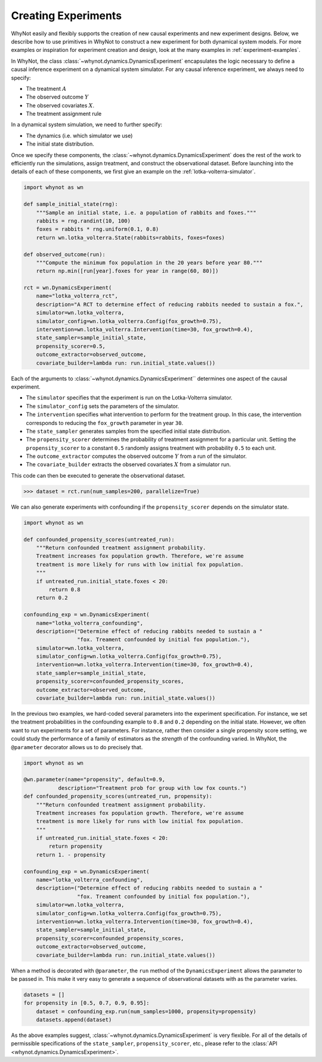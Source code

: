 .. _designing-new-experiments:

Creating Experiments
====================
WhyNot easily and flexibly supports the creation of new causal experiments and
new experiment designs. Below, we describe how to use primitives in WhyNot to
construct a new experiment for both dynamical system models. For more examples
or inspiration for experiment creation and design, look at the many examples in
:ref:`experiment-examples`.

In WhyNot, the class :class:`~whynot.dynamics.DynamicsExperiment` encapsulates
the logic necessary to define a causal inference experiment on a dynamical
system simulator. For any causal inference experiment, we always need to
specify:

- The treatment :math:`A`
- The observed outcome :math:`Y`
- The observed covariates :math:`X`.
- The treatment assignment rule

In a dynamical system simulation, we need to further specify:

- The dynamics (i.e. which simulator we use)
- The initial state distribution.

Once we specify these components, the
:class:`~whynot.dynamics.DynamicsExperiment` does the rest of the work to
efficiently run the simulations, assign treatment, and construct the
observational dataset. Before launching into the details of each of these
components, we first give an example on the :ref:`lotka-volterra-simulator`.

.. code:: python

    import whynot as wn

    def sample_initial_state(rng):
        """Sample an initial state, i.e. a population of rabbits and foxes."""
        rabbits = rng.randint(10, 100)
        foxes = rabbits * rng.uniform(0.1, 0.8)
        return wn.lotka_volterra.State(rabbits=rabbits, foxes=foxes)

    def observed_outcome(run):
        """Compute the minimum fox population in the 20 years before year 80."""
        return np.min([run[year].foxes for year in range(60, 80)])

    rct = wn.DynamicsExperiment(
        name="lotka_volterra_rct",
        description="A RCT to determine effect of reducing rabbits needed to sustain a fox.",
        simulator=wn.lotka_volterra,
        simulator_config=wn.lotka_volterra.Config(fox_growth=0.75),
        intervention=wn.lotka_volterra.Intervention(time=30, fox_growth=0.4),
        state_sampler=sample_initial_state,
        propensity_scorer=0.5,
        outcome_extractor=observed_outcome,
        covariate_builder=lambda run: run.initial_state.values())

Each of the arguments to :class:`~whynot.dynamics.DynamicsExperiment``
determines one aspect of the causal experiment.

- The ``simulator`` specifies that the experiment is run on the Lotka-Volterra
  simulator.
- The ``simulator_config`` sets the parameters of the simulator.
- The ``intervention`` specifies what intervention to perform for the treatment
  group. In this case, the intervention corresponds to reducing the
  ``fox_growth`` parameter in year ``30``. 
- The ``state_sampler`` generates samples from the specified
  initial state distribution. 
- The ``propensity_scorer`` determines the probability of treatment assignment
  for a particular unit. Setting the ``propensity_scorer`` to a constant ``0.5``
  randomly assigns treatment with probability ``0.5`` to each unit. 
- The ``outcome_extractor`` computes the observed outcome :math:`Y` from a run
  of the simulator.
- The ``covariate_builder`` extracts the observed covariates :math:`X` from a
  simulator run.

This code can then be executed to generate the observational dataset.

.. code:: python

    >>> dataset = rct.run(num_samples=200, parallelize=True)

We can also generate experiments with confounding if the ``propensity_scorer``
depends on the simulator state. 

.. code:: python
    
    import whynot as wn

    def confounded_propensity_scores(untreated_run):
        """Return confounded treatment assignment probability.
        Treatment increases fox population growth. Therefore, we're assume
        treatment is more likely for runs with low initial fox population.
        """
        if untreated_run.initial_state.foxes < 20:
            return 0.8
        return 0.2

    confounding_exp = wn.DynamicsExperiment(
        name="lotka_volterra_confounding",
        description=("Determine effect of reducing rabbits needed to sustain a "
                     "fox. Treament confounded by initial fox population."),
        simulator=wn.lotka_volterra,
        simulator_config=wn.lotka_volterra.Config(fox_growth=0.75),
        intervention=wn.lotka_volterra.Intervention(time=30, fox_growth=0.4),
        state_sampler=sample_initial_state,
        propensity_scorer=confounded_propensity_scores,
        outcome_extractor=observed_outcome,
        covariate_builder=lambda run: run.initial_state.values())


In the previous two examples, we hard-coded several parameters into the
experiment specification. For instance, we set the treatment probabilities in
the confounding example to ``0.8`` and ``0.2`` depending on the initial state.
However, we often want to run experiments for a set of parameters. For instance,
rather then consider a single propensity score setting, we could study the
performance of a family of estimators as the *strength* of the confounding
varied. In WhyNot, the ``@parameter`` decorator allows us to do precisely that.


.. code:: python

    import whynot as wn
    
    @wn.parameter(name="propensity", default=0.9, 
               description="Treatment prob for group with low fox counts.")
    def confounded_propensity_scores(untreated_run, propensity):
        """Return confounded treatment assignment probability.
        Treatment increases fox population growth. Therefore, we're assume
        treatment is more likely for runs with low initial fox population.
        """
        if untreated_run.initial_state.foxes < 20:
            return propensity
        return 1. - propensity

    confounding_exp = wn.DynamicsExperiment(
        name="lotka_volterra_confounding",
        description=("Determine effect of reducing rabbits needed to sustain a "
                     "fox. Treament confounded by initial fox population."),
        simulator=wn.lotka_volterra,
        simulator_config=wn.lotka_volterra.Config(fox_growth=0.75),
        intervention=wn.lotka_volterra.Intervention(time=30, fox_growth=0.4),
        state_sampler=sample_initial_state,
        propensity_scorer=confounded_propensity_scores,
        outcome_extractor=observed_outcome,
        covariate_builder=lambda run: run.initial_state.values())

When a method is decorated with ``@parameter``, the ``run`` method of the ``DynamicsExperiment``
allows the parameter to be passed in. This make it very easy to generate a
sequence of observational datasets with as the parameter varies.

.. code:: python
    
    datasets = []
    for propensity in [0.5, 0.7, 0.9, 0.95]:
        dataset = confounding_exp.run(num_samples=1000, propensity=propensity)
        datasets.append(dataset)


As the above examples suggest, :class:`~whynot.dynamics.DynamicsExperiment` is
very flexible. For all of the details of permissible specifications of the
``state_sampler``, ``propensity_scorer``, etc., please refer to the 
:class:`API <whynot.dynamics.DynamicsExperiment>`.
